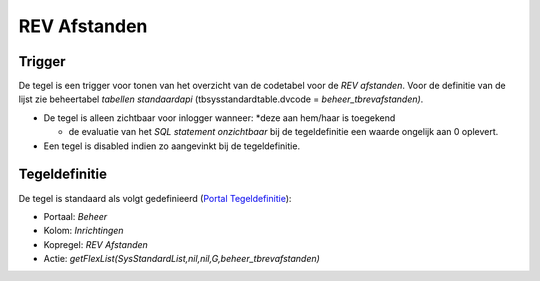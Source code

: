 REV Afstanden
=============

Trigger
-------

De tegel is een trigger voor tonen van het overzicht van de codetabel
voor de *REV afstanden*. Voor de definitie van de lijst zie beheertabel
*tabellen standaardapi* (tbsysstandardtable.dvcode =
*beheer_tbrevafstanden)*.

-  De tegel is alleen zichtbaar voor inlogger wanneer: \*deze aan
   hem/haar is toegekend

   -  de evaluatie van het *SQL statement onzichtbaar* bij de
      tegeldefinitie een waarde ongelijk aan 0 oplevert.

-  Een tegel is disabled indien zo aangevinkt bij de tegeldefinitie.

Tegeldefinitie
--------------

De tegel is standaard als volgt gedefinieerd (`Portal
Tegeldefinitie </docs/instellen_inrichten/portaldefinitie/portal_tegel.md>`__):

-  Portaal: *Beheer*
-  Kolom: *Inrichtingen*
-  Kopregel: *REV Afstanden*
-  Actie: *getFlexList(SysStandardList,nil,nil,G,beheer_tbrevafstanden)*
